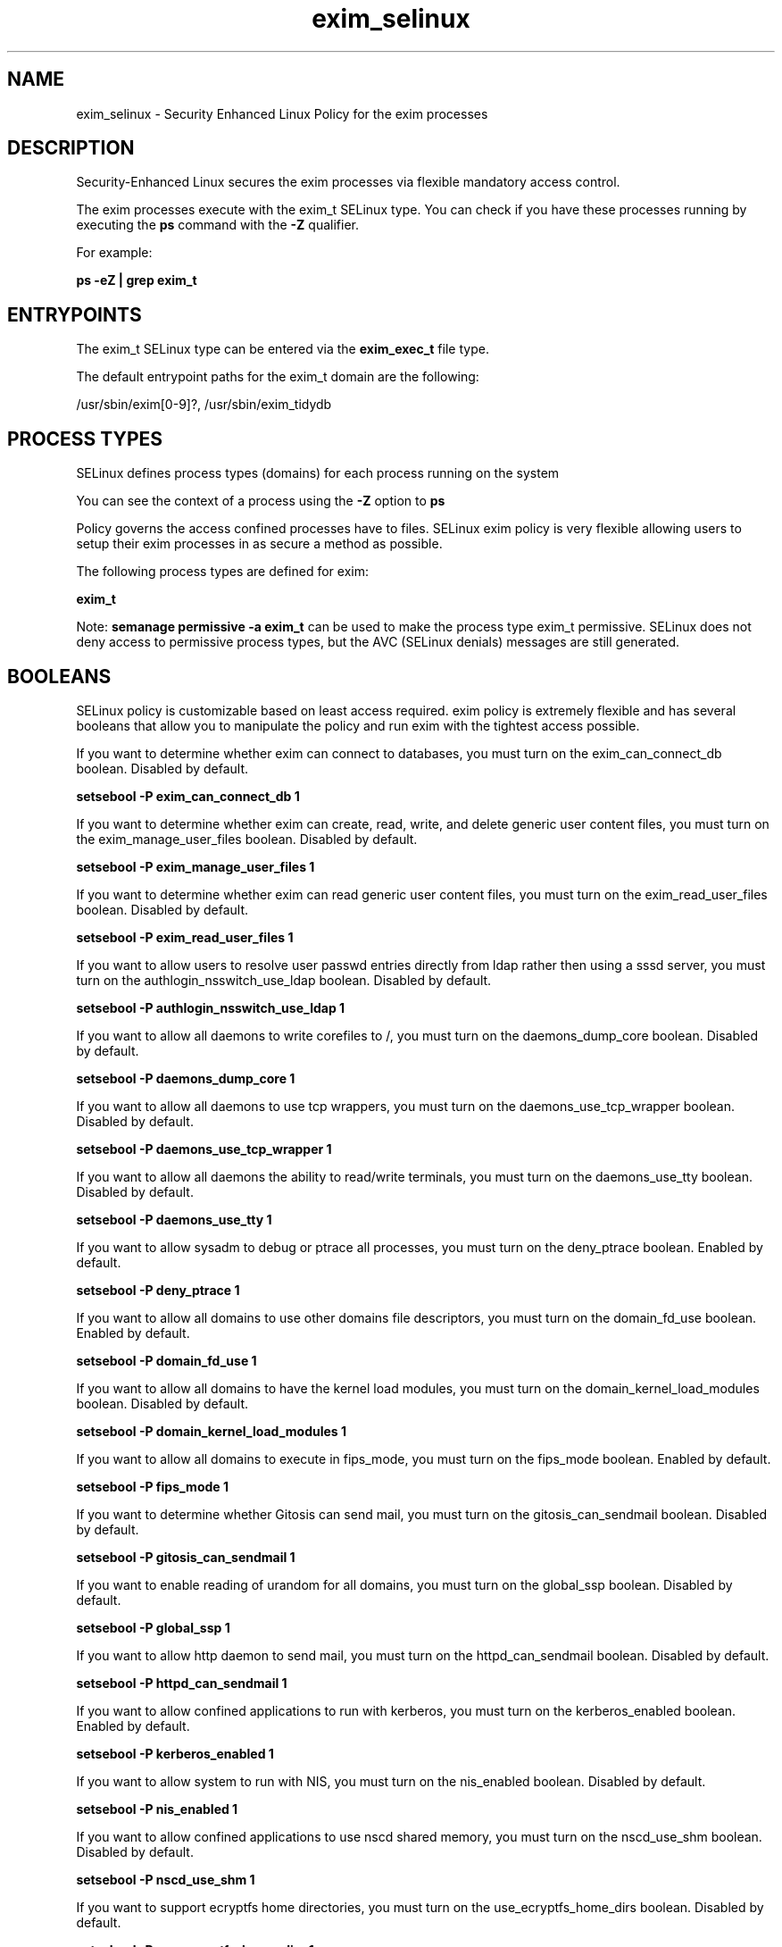 .TH  "exim_selinux"  "8"  "13-01-16" "exim" "SELinux Policy documentation for exim"
.SH "NAME"
exim_selinux \- Security Enhanced Linux Policy for the exim processes
.SH "DESCRIPTION"

Security-Enhanced Linux secures the exim processes via flexible mandatory access control.

The exim processes execute with the exim_t SELinux type. You can check if you have these processes running by executing the \fBps\fP command with the \fB\-Z\fP qualifier.

For example:

.B ps -eZ | grep exim_t


.SH "ENTRYPOINTS"

The exim_t SELinux type can be entered via the \fBexim_exec_t\fP file type.

The default entrypoint paths for the exim_t domain are the following:

/usr/sbin/exim[0-9]?, /usr/sbin/exim_tidydb
.SH PROCESS TYPES
SELinux defines process types (domains) for each process running on the system
.PP
You can see the context of a process using the \fB\-Z\fP option to \fBps\bP
.PP
Policy governs the access confined processes have to files.
SELinux exim policy is very flexible allowing users to setup their exim processes in as secure a method as possible.
.PP
The following process types are defined for exim:

.EX
.B exim_t
.EE
.PP
Note:
.B semanage permissive -a exim_t
can be used to make the process type exim_t permissive. SELinux does not deny access to permissive process types, but the AVC (SELinux denials) messages are still generated.

.SH BOOLEANS
SELinux policy is customizable based on least access required.  exim policy is extremely flexible and has several booleans that allow you to manipulate the policy and run exim with the tightest access possible.


.PP
If you want to determine whether exim can connect to databases, you must turn on the exim_can_connect_db boolean. Disabled by default.

.EX
.B setsebool -P exim_can_connect_db 1

.EE

.PP
If you want to determine whether exim can create, read, write, and delete generic user content files, you must turn on the exim_manage_user_files boolean. Disabled by default.

.EX
.B setsebool -P exim_manage_user_files 1

.EE

.PP
If you want to determine whether exim can read generic user content files, you must turn on the exim_read_user_files boolean. Disabled by default.

.EX
.B setsebool -P exim_read_user_files 1

.EE

.PP
If you want to allow users to resolve user passwd entries directly from ldap rather then using a sssd server, you must turn on the authlogin_nsswitch_use_ldap boolean. Disabled by default.

.EX
.B setsebool -P authlogin_nsswitch_use_ldap 1

.EE

.PP
If you want to allow all daemons to write corefiles to /, you must turn on the daemons_dump_core boolean. Disabled by default.

.EX
.B setsebool -P daemons_dump_core 1

.EE

.PP
If you want to allow all daemons to use tcp wrappers, you must turn on the daemons_use_tcp_wrapper boolean. Disabled by default.

.EX
.B setsebool -P daemons_use_tcp_wrapper 1

.EE

.PP
If you want to allow all daemons the ability to read/write terminals, you must turn on the daemons_use_tty boolean. Disabled by default.

.EX
.B setsebool -P daemons_use_tty 1

.EE

.PP
If you want to allow sysadm to debug or ptrace all processes, you must turn on the deny_ptrace boolean. Enabled by default.

.EX
.B setsebool -P deny_ptrace 1

.EE

.PP
If you want to allow all domains to use other domains file descriptors, you must turn on the domain_fd_use boolean. Enabled by default.

.EX
.B setsebool -P domain_fd_use 1

.EE

.PP
If you want to allow all domains to have the kernel load modules, you must turn on the domain_kernel_load_modules boolean. Disabled by default.

.EX
.B setsebool -P domain_kernel_load_modules 1

.EE

.PP
If you want to allow all domains to execute in fips_mode, you must turn on the fips_mode boolean. Enabled by default.

.EX
.B setsebool -P fips_mode 1

.EE

.PP
If you want to determine whether Gitosis can send mail, you must turn on the gitosis_can_sendmail boolean. Disabled by default.

.EX
.B setsebool -P gitosis_can_sendmail 1

.EE

.PP
If you want to enable reading of urandom for all domains, you must turn on the global_ssp boolean. Disabled by default.

.EX
.B setsebool -P global_ssp 1

.EE

.PP
If you want to allow http daemon to send mail, you must turn on the httpd_can_sendmail boolean. Disabled by default.

.EX
.B setsebool -P httpd_can_sendmail 1

.EE

.PP
If you want to allow confined applications to run with kerberos, you must turn on the kerberos_enabled boolean. Enabled by default.

.EX
.B setsebool -P kerberos_enabled 1

.EE

.PP
If you want to allow system to run with NIS, you must turn on the nis_enabled boolean. Disabled by default.

.EX
.B setsebool -P nis_enabled 1

.EE

.PP
If you want to allow confined applications to use nscd shared memory, you must turn on the nscd_use_shm boolean. Disabled by default.

.EX
.B setsebool -P nscd_use_shm 1

.EE

.PP
If you want to support ecryptfs home directories, you must turn on the use_ecryptfs_home_dirs boolean. Disabled by default.

.EX
.B setsebool -P use_ecryptfs_home_dirs 1

.EE

.PP
If you want to support fusefs home directories, you must turn on the use_fusefs_home_dirs boolean. Disabled by default.

.EX
.B setsebool -P use_fusefs_home_dirs 1

.EE

.PP
If you want to support NFS home directories, you must turn on the use_nfs_home_dirs boolean. Enabled by default.

.EX
.B setsebool -P use_nfs_home_dirs 1

.EE

.PP
If you want to support SAMBA home directories, you must turn on the use_samba_home_dirs boolean. Disabled by default.

.EX
.B setsebool -P use_samba_home_dirs 1

.EE

.SH NSSWITCH DOMAIN

.PP
If you want to allow users to resolve user passwd entries directly from ldap rather then using a sssd server for the exim_t, you must turn on the authlogin_nsswitch_use_ldap boolean.

.EX
.B setsebool -P authlogin_nsswitch_use_ldap 1
.EE

.PP
If you want to allow confined applications to run with kerberos for the exim_t, you must turn on the kerberos_enabled boolean.

.EX
.B setsebool -P kerberos_enabled 1
.EE

.SH "MANAGED FILES"

The SELinux process type exim_t can manage files labeled with the following file types.  The paths listed are the default paths for these file types.  Note the processes UID still need to have DAC permissions.

.br
.B arpwatch_tmp_t


.br
.B cifs_t


.br
.B dovecot_spool_t

	/var/spool/dovecot(/.*)?
.br

.br
.B ecryptfs_t

	/home/[^/]*/\.Private(/.*)?
.br
	/home/[^/]*/\.ecryptfs(/.*)?
.br
	/home/pwalsh/\.Private(/.*)?
.br
	/home/pwalsh/\.ecryptfs(/.*)?
.br
	/home/dwalsh/\.Private(/.*)?
.br
	/home/dwalsh/\.ecryptfs(/.*)?
.br
	/var/lib/xguest/home/xguest/\.Private(/.*)?
.br
	/var/lib/xguest/home/xguest/\.ecryptfs(/.*)?
.br

.br
.B exim_spool_t

	/var/spool/exim[0-9]?(/.*)?
.br

.br
.B exim_tmp_t


.br
.B exim_var_run_t

	/var/run/exim[0-9]?\.pid
.br
	/var/run/exim[0-9]?(/.*)?
.br

.br
.B fusefs_t


.br
.B mail_home_rw_t

	/root/Maildir(/.*)?
.br
	/home/[^/]*/.maildir(/.*)?
.br
	/home/[^/]*/Maildir(/.*)?
.br
	/home/pwalsh/.maildir(/.*)?
.br
	/home/pwalsh/Maildir(/.*)?
.br
	/home/dwalsh/.maildir(/.*)?
.br
	/home/dwalsh/Maildir(/.*)?
.br
	/var/lib/xguest/home/xguest/.maildir(/.*)?
.br
	/var/lib/xguest/home/xguest/Maildir(/.*)?
.br

.br
.B mail_spool_t

	/var/mail(/.*)?
.br
	/var/spool/imap(/.*)?
.br
	/var/spool/mail(/.*)?
.br

.br
.B nfs_t


.br
.B root_t

	/
.br
	/initrd
.br

.br
.B sendmail_tmp_t


.br
.B user_home_t

	/home/[^/]*/.+
.br
	/home/pwalsh/.+
.br
	/home/dwalsh/.+
.br
	/var/lib/xguest/home/xguest/.+
.br

.br
.B user_tmp_t

	/var/run/user(/.*)?
.br
	/tmp/gconfd-.*
.br
	/tmp/gconfd-pwalsh
.br
	/tmp/gconfd-dwalsh
.br
	/tmp/gconfd-xguest
.br

.SH FILE CONTEXTS
SELinux requires files to have an extended attribute to define the file type.
.PP
You can see the context of a file using the \fB\-Z\fP option to \fBls\bP
.PP
Policy governs the access confined processes have to these files.
SELinux exim policy is very flexible allowing users to setup their exim processes in as secure a method as possible.
.PP

.PP
.B EQUIVALENCE DIRECTORIES

.PP
exim policy stores data with multiple different file context types under the /var/run/exim[0-9]? directory.  If you would like to store the data in a different directory you can use the semanage command to create an equivalence mapping.  If you wanted to store this data under the /srv dirctory you would execute the following command:
.PP
.B semanage fcontext -a -e /var/run/exim[0-9]? /srv/exim[0-9]?
.br
.B restorecon -R -v /srv/exim[0-9]?
.PP

.PP
.B STANDARD FILE CONTEXT

SELinux defines the file context types for the exim, if you wanted to
store files with these types in a diffent paths, you need to execute the semanage command to sepecify alternate labeling and then use restorecon to put the labels on disk.

.B semanage fcontext -a -t exim_exec_t '/srv/exim/content(/.*)?'
.br
.B restorecon -R -v /srv/myexim_content

Note: SELinux often uses regular expressions to specify labels that match multiple files.

.I The following file types are defined for exim:


.EX
.PP
.B exim_exec_t
.EE

- Set files with the exim_exec_t type, if you want to transition an executable to the exim_t domain.

.br
.TP 5
Paths:
/usr/sbin/exim[0-9]?, /usr/sbin/exim_tidydb

.EX
.PP
.B exim_initrc_exec_t
.EE

- Set files with the exim_initrc_exec_t type, if you want to transition an executable to the exim_initrc_t domain.


.EX
.PP
.B exim_keytab_t
.EE

- Set files with the exim_keytab_t type, if you want to treat the files as kerberos keytab files.


.EX
.PP
.B exim_log_t
.EE

- Set files with the exim_log_t type, if you want to treat the data as exim log data, usually stored under the /var/log directory.


.EX
.PP
.B exim_spool_t
.EE

- Set files with the exim_spool_t type, if you want to store the exim files under the /var/spool directory.


.EX
.PP
.B exim_tmp_t
.EE

- Set files with the exim_tmp_t type, if you want to store exim temporary files in the /tmp directories.


.EX
.PP
.B exim_var_run_t
.EE

- Set files with the exim_var_run_t type, if you want to store the exim files under the /run or /var/run directory.

.br
.TP 5
Paths:
/var/run/exim[0-9]?\.pid, /var/run/exim[0-9]?(/.*)?

.PP
Note: File context can be temporarily modified with the chcon command.  If you want to permanently change the file context you need to use the
.B semanage fcontext
command.  This will modify the SELinux labeling database.  You will need to use
.B restorecon
to apply the labels.

.SH "COMMANDS"
.B semanage fcontext
can also be used to manipulate default file context mappings.
.PP
.B semanage permissive
can also be used to manipulate whether or not a process type is permissive.
.PP
.B semanage module
can also be used to enable/disable/install/remove policy modules.

.B semanage boolean
can also be used to manipulate the booleans

.PP
.B system-config-selinux
is a GUI tool available to customize SELinux policy settings.

.SH AUTHOR
This manual page was auto-generated using
.B "sepolicy manpage"
by Dan Walsh.

.SH "SEE ALSO"
selinux(8), exim(8), semanage(8), restorecon(8), chcon(1), sepolicy(8)
, setsebool(8)